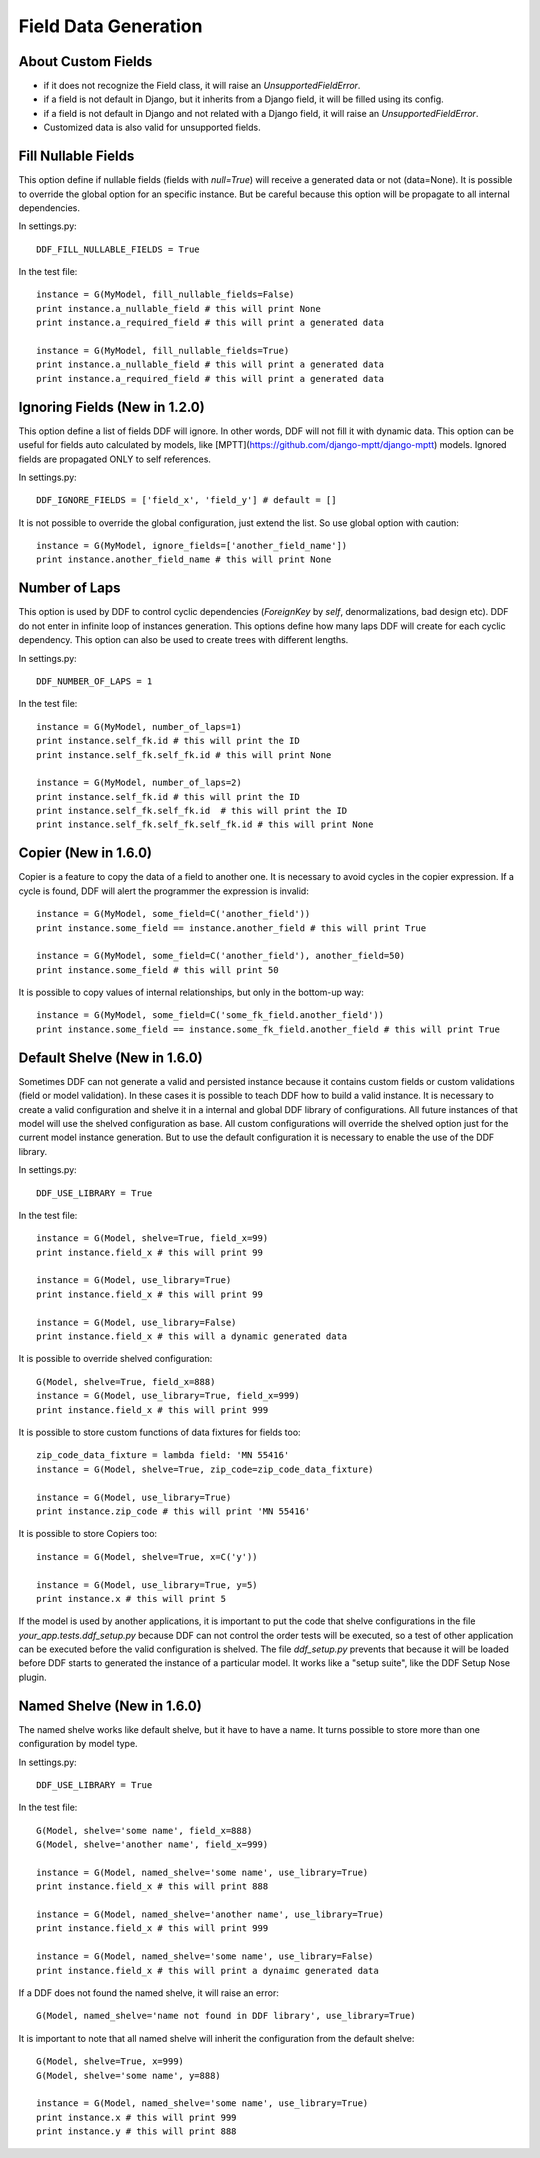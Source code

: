 .. _data:

Field Data Generation
*******************************************************************************

About Custom Fields
===============================================================================

* if it does not recognize the Field class, it will raise an *UnsupportedFieldError*.
* if a field is not default in Django, but it inherits from a Django field, it will be filled using its config.
* if a field is not default in Django and not related with a Django field, it will raise an *UnsupportedFieldError*.
* Customized data is also valid for unsupported fields.

Fill Nullable Fields
===============================================================================

This option define if nullable fields (fields with *null=True*) will receive a generated data or not (data=None). It is possible to override the global option for an specific instance. But be careful because this option will be propagate to all internal dependencies.

In settings.py::

    DDF_FILL_NULLABLE_FIELDS = True

In the test file::

    instance = G(MyModel, fill_nullable_fields=False)
    print instance.a_nullable_field # this will print None
    print instance.a_required_field # this will print a generated data

    instance = G(MyModel, fill_nullable_fields=True)
    print instance.a_nullable_field # this will print a generated data
    print instance.a_required_field # this will print a generated data


Ignoring Fields (New in 1.2.0)
===============================================================================

This option define a list of fields DDF will ignore. In other words, DDF will not fill it with dynamic data. This option can be useful for fields auto calculated by models, like [MPTT](https://github.com/django-mptt/django-mptt) models. Ignored fields are propagated ONLY to self references.

In settings.py::

    DDF_IGNORE_FIELDS = ['field_x', 'field_y'] # default = []

It is not possible to override the global configuration, just extend the list. So use global option with caution::

    instance = G(MyModel, ignore_fields=['another_field_name'])
    print instance.another_field_name # this will print None


Number of Laps
===============================================================================

This option is used by DDF to control cyclic dependencies (*ForeignKey* by *self*, denormalizations, bad design etc). DDF do not enter in infinite loop of instances generation. This options define how many laps DDF will create for each cyclic dependency. This option can also be used to create trees with different lengths.

In settings.py::

    DDF_NUMBER_OF_LAPS = 1

In the test file::

    instance = G(MyModel, number_of_laps=1)
    print instance.self_fk.id # this will print the ID
    print instance.self_fk.self_fk.id # this will print None

    instance = G(MyModel, number_of_laps=2)
    print instance.self_fk.id # this will print the ID
    print instance.self_fk.self_fk.id  # this will print the ID
    print instance.self_fk.self_fk.self_fk.id # this will print None


Copier (New in 1.6.0)
===============================================================================

Copier is a feature to copy the data of a field to another one. It is necessary to avoid cycles in the copier expression. If a cycle is found, DDF will alert the programmer the expression is invalid::

    instance = G(MyModel, some_field=C('another_field'))
    print instance.some_field == instance.another_field # this will print True

    instance = G(MyModel, some_field=C('another_field'), another_field=50)
    print instance.some_field # this will print 50

It is possible to copy values of internal relationships, but only in the bottom-up way::

    instance = G(MyModel, some_field=C('some_fk_field.another_field'))
    print instance.some_field == instance.some_fk_field.another_field # this will print True


Default Shelve (New in 1.6.0)
===============================================================================

Sometimes DDF can not generate a valid and persisted instance because it contains custom fields or custom validations (field or model validation). In these cases it is possible to teach DDF how to build a valid instance. It is necessary to create a valid configuration and shelve it in a internal and global DDF library of configurations. All future instances of that model will use the shelved configuration as base. All custom configurations will override the shelved option just for the current model instance generation. But to use the default configuration it is necessary to enable the use of the DDF library.

In settings.py::

    DDF_USE_LIBRARY = True

In the test file::

    instance = G(Model, shelve=True, field_x=99)
    print instance.field_x # this will print 99

    instance = G(Model, use_library=True)
    print instance.field_x # this will print 99

    instance = G(Model, use_library=False)
    print instance.field_x # this will a dynamic generated data

It is possible to override shelved configuration::

    G(Model, shelve=True, field_x=888)
    instance = G(Model, use_library=True, field_x=999)
    print instance.field_x # this will print 999

It is possible to store custom functions of data fixtures for fields too::

    zip_code_data_fixture = lambda field: 'MN 55416'
    instance = G(Model, shelve=True, zip_code=zip_code_data_fixture)

    instance = G(Model, use_library=True)
    print instance.zip_code # this will print 'MN 55416'

It is possible to store Copiers too::

    instance = G(Model, shelve=True, x=C('y'))

    instance = G(Model, use_library=True, y=5)
    print instance.x # this will print 5

If the model is used by another applications, it is important to put the code that shelve configurations in the file *your_app.tests.ddf_setup.py* because DDF can not control the order tests will be executed, so a test of other application can be executed before the valid configuration is shelved. The file *ddf_setup.py* prevents that because it will be loaded before DDF starts to generated the instance of a particular model. It works like a "setup suite", like the DDF Setup Nose plugin.


Named Shelve (New in 1.6.0)
===============================================================================

The named shelve works like default shelve, but it have to have a name. It turns possible to store more than one configuration by model type.

In settings.py::

    DDF_USE_LIBRARY = True

In the test file::

    G(Model, shelve='some name', field_x=888)
    G(Model, shelve='another name', field_x=999)

    instance = G(Model, named_shelve='some name', use_library=True)
    print instance.field_x # this will print 888

    instance = G(Model, named_shelve='another name', use_library=True)
    print instance.field_x # this will print 999

    instance = G(Model, named_shelve='some name', use_library=False)
    print instance.field_x # this will print a dynaimc generated data

If a DDF does not found the named shelve, it will raise an error::

    G(Model, named_shelve='name not found in DDF library', use_library=True)

It is important to note that all named shelve will inherit the configuration from the default shelve::

    G(Model, shelve=True, x=999)
    G(Model, shelve='some name', y=888)

    instance = G(Model, named_shelve='some name', use_library=True)
    print instance.x # this will print 999
    print instance.y # this will print 888


